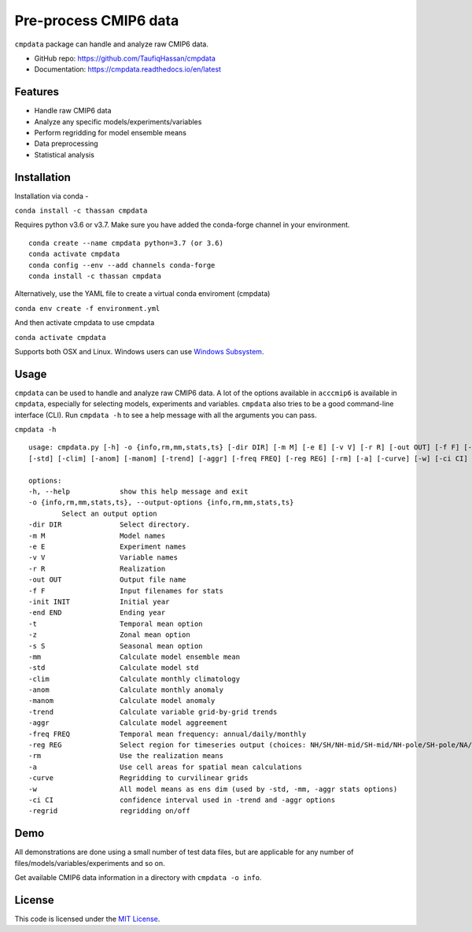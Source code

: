 ===============================
Pre-process CMIP6 data
===============================

.. image:: https://img.shields.io/travis/TaufiqHassan/cmpdata.svg
        :target: https://travis-ci.org/TaufiqHassan/cmpdata

.. image:: https://img.shields.io/pypi/v/cmpdata.svg
        :target: https://pypi.python.org/pypi/cmpdata

.. image:: https://zenodo.org/badge/295042856.svg
   :target: https://zenodo.org/badge/latestdoi/295042856
   
``cmpdata`` package can handle and analyze raw CMIP6 data.

* GitHub repo: https://github.com/TaufiqHassan/cmpdata
* Documentation: https://cmpdata.readthedocs.io/en/latest

Features
--------

- Handle raw CMIP6 data
- Analyze any specific models/experiments/variables
- Perform regridding for model ensemble means
- Data preprocessing 
- Statistical analysis 

Installation
------------

Installation via conda -

``conda install -c thassan cmpdata``

Requires python v3.6 or v3.7. Make sure you have added the conda-forge channel in your environment.  ::

        conda create --name cmpdata python=3.7 (or 3.6)
        conda activate cmpdata
        conda config --env --add channels conda-forge
        conda install -c thassan cmpdata 

Alternatively, use the YAML file to create a virtual conda enviroment (cmpdata)

``conda env create -f environment.yml``

And then activate cmpdata to use cmpdata

``conda activate cmpdata``

Supports both OSX and Linux. Windows users can use `Windows Subsystem`_.

.. _`Windows Subsystem`: https://docs.microsoft.com/en-us/windows/wsl/install-win10


Usage
------

``cmpdata`` can be used to handle and analyze raw CMIP6 data. A lot of the options available in ``acccmip6`` is available in ``cmpdata``, especially for selecting models, experiments and variables. 
``cmpdata`` also tries to be a good command-line interface (CLI). Run ``cmpdata -h`` to see a help message with all the arguments you can pass.

``cmpdata -h`` ::

        usage: cmpdata.py [-h] -o {info,rm,mm,stats,ts} [-dir DIR] [-m M] [-e E] [-v V] [-r R] [-out OUT] [-f F] [-init INIT] [-end END] [-t] [-z] [-s S] [-mm]
        [-std] [-clim] [-anom] [-manom] [-trend] [-aggr] [-freq FREQ] [-reg REG] [-rm] [-a] [-curve] [-w] [-ci CI] [-regrid]

        options:
        -h, --help            show this help message and exit
        -o {info,rm,mm,stats,ts}, --output-options {info,rm,mm,stats,ts}
                Select an output option
        -dir DIR              Select directory.
        -m M                  Model names
        -e E                  Experiment names
        -v V                  Variable names
        -r R                  Realization
        -out OUT              Output file name
        -f F                  Input filenames for stats
        -init INIT            Initial year
        -end END              Ending year
        -t                    Temporal mean option
        -z                    Zonal mean option
        -s S                  Seasonal mean option
        -mm                   Calculate model ensemble mean
        -std                  Calculate model std
        -clim                 Calculate monthly climatology
        -anom                 Calculate monthly anomaly
        -manom                Calculate model anomaly
        -trend                Calculate variable grid-by-grid trends
        -aggr                 Calculate model aggreement
        -freq FREQ            Temporal mean frequency: annual/daily/monthly
        -reg REG              Select region for timeseries output (choices: NH/SH/NH-mid/SH-mid/NH-pole/SH-pole/NA/NAT/CONUS)
        -rm                   Use the realization means
        -a                    Use cell areas for spatial mean calculations
        -curve                Regridding to curvilinear grids
        -w                    All model means as ens dim (used by -std, -mm, -aggr stats options)
        -ci CI                confidence interval used in -trend and -aggr options
        -regrid               regridding on/off


Demo
----

All demonstrations are done using a small number of test data files, but are applicable for any number of files/models/variables/experiments and so on. 

Get available CMIP6 data information in a directory with ``cmpdata -o info``.

.. image:: docs/get_info.gif

License
-------

This code is licensed under the `MIT License`_.

.. _`MIT License`: https://opensource.org/licenses/MIT
